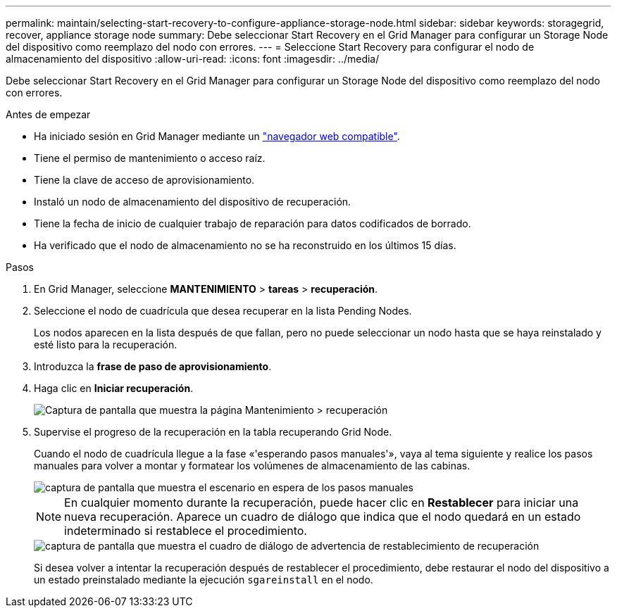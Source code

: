 ---
permalink: maintain/selecting-start-recovery-to-configure-appliance-storage-node.html 
sidebar: sidebar 
keywords: storagegrid, recover, appliance storage node 
summary: Debe seleccionar Start Recovery en el Grid Manager para configurar un Storage Node del dispositivo como reemplazo del nodo con errores. 
---
= Seleccione Start Recovery para configurar el nodo de almacenamiento del dispositivo
:allow-uri-read: 
:icons: font
:imagesdir: ../media/


[role="lead"]
Debe seleccionar Start Recovery en el Grid Manager para configurar un Storage Node del dispositivo como reemplazo del nodo con errores.

.Antes de empezar
* Ha iniciado sesión en Grid Manager mediante un link:../admin/web-browser-requirements.html["navegador web compatible"].
* Tiene el permiso de mantenimiento o acceso raíz.
* Tiene la clave de acceso de aprovisionamiento.
* Instaló un nodo de almacenamiento del dispositivo de recuperación.
* Tiene la fecha de inicio de cualquier trabajo de reparación para datos codificados de borrado.
* Ha verificado que el nodo de almacenamiento no se ha reconstruido en los últimos 15 días.


.Pasos
. En Grid Manager, seleccione *MANTENIMIENTO* > *tareas* > *recuperación*.
. Seleccione el nodo de cuadrícula que desea recuperar en la lista Pending Nodes.
+
Los nodos aparecen en la lista después de que fallan, pero no puede seleccionar un nodo hasta que se haya reinstalado y esté listo para la recuperación.

. Introduzca la *frase de paso de aprovisionamiento*.
. Haga clic en *Iniciar recuperación*.
+
image::../media/4b_select_recovery_node.png[Captura de pantalla que muestra la página Mantenimiento > recuperación]

. Supervise el progreso de la recuperación en la tabla recuperando Grid Node.
+
Cuando el nodo de cuadrícula llegue a la fase «'esperando pasos manuales'», vaya al tema siguiente y realice los pasos manuales para volver a montar y formatear los volúmenes de almacenamiento de las cabinas.

+
image::../media/recovery_reset_button.gif[captura de pantalla que muestra el escenario en espera de los pasos manuales]

+

NOTE: En cualquier momento durante la recuperación, puede hacer clic en *Restablecer* para iniciar una nueva recuperación. Aparece un cuadro de diálogo que indica que el nodo quedará en un estado indeterminado si restablece el procedimiento.

+
image::../media/recovery_reset_warning.gif[captura de pantalla que muestra el cuadro de diálogo de advertencia de restablecimiento de recuperación]

+
Si desea volver a intentar la recuperación después de restablecer el procedimiento, debe restaurar el nodo del dispositivo a un estado preinstalado mediante la ejecución `sgareinstall` en el nodo.


